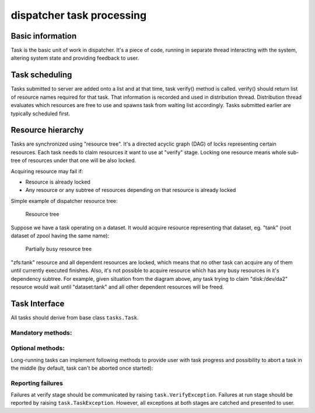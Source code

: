 dispatcher task processing
==========================

Basic information
-----------------

Task is the basic unit of work in dispatcher. It's a piece of code,
running in separate thread interacting with the system, altering system
state and providing feedback to user.

Task scheduling
---------------

Tasks submitted to server are added onto a list and at that time, task
verify() method is called. verify() should return list of resource names
required for that task. That information is recorded and used in
distribution thread. Distribution thread evaluates which resources are
free to use and spawns task from waiting list accordingly. Tasks
submitted earlier are typically scheduled first.

Resource hierarchy
------------------

Tasks are synchronized using "resource tree". It's a directed acyclic
graph (DAG) of locks representing certain resources. Each task needs to
claim resources it want to use at "verify" stage. Locking one resource
means whole sub-tree of resources under that one will be also locked.

Acquiring resource may fail if:

-  Resource is already locked
-  Any resource or any subtree of resources depending on that resource
   is already locked

Simple example of dispatcher resource tree:

.. figure:: images/resource-tree.png
   :alt: Resource tree

   Resource tree
Suppose we have a task operating on a dataset. It would acquire resource
representing that dataset, eg. "tank" (root dataset of zpool having the
same name):

.. figure:: images/resource-tree-busy.png
   :alt: Partially busy resource tree

   Partially busy resource tree
"zfs:tank" resource and all dependent resources are locked, which
means that no other task can acquire any of them until currently
executed finishes. Also, it's not possible to acquire resource which has
any busy resources in it's dependency subtree. For example, given
situation from the diagram above, any task trying to claim
"disk:/dev/da2" resource would wait until "dataset:tank" and all other
dependent resources will be freed.

Task Interface
--------------

All tasks should derive from base class ``tasks.Task``.

Mandatory methods:
~~~~~~~~~~~~~~~~~~

.. py:function:: describe(self, args...)

    Return human readable task description as string. That doesn't need to
    be localizable, it's used by debugging purposes only.

.. py:function:: verify(self, args...)

    Verify whether provided task parameters are sane and compute list of
    resources needed for that task. Should return list of resources, eg.
    ``["disk:/dev/da0", "disk:/dev/da1"]``

.. py:function:: run(self, args...)

    Run actual task.

Optional methods:
~~~~~~~~~~~~~~~~~

Long-running tasks can implement following methods to provide user with
task progress and possibility to abort a task in the middle (by default,
task can't be aborted once started):

.. py:function:: get_status(self)

    Return progress information from a task.

.. py:function:: abort(self)

    Try to abort a task. If that succeeds, return ``True``. If aborting
    failed, return ``False``.

Reporting failures
~~~~~~~~~~~~~~~~~~

Failures at verify stage should be communicated by raising
``task.VerifyException``. Failures at run stage should be reported by
raising ``task.TaskException``. However, all exceptions at both stages
are catched and presented to user.
